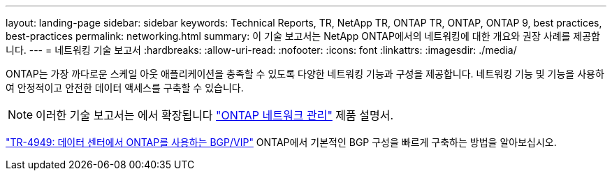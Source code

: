---
layout: landing-page 
sidebar: sidebar 
keywords: Technical Reports, TR, NetApp TR, ONTAP TR, ONTAP, ONTAP 9, best practices, best-practices 
permalink: networking.html 
summary: 이 기술 보고서는 NetApp ONTAP에서의 네트워킹에 대한 개요와 권장 사례를 제공합니다. 
---
= 네트워킹 기술 보고서
:hardbreaks:
:allow-uri-read: 
:nofooter: 
:icons: font
:linkattrs: 
:imagesdir: ./media/


[role="lead"]
ONTAP는 가장 까다로운 스케일 아웃 애플리케이션을 충족할 수 있도록 다양한 네트워킹 기능과 구성을 제공합니다. 네트워킹 기능 및 기능을 사용하여 안정적이고 안전한 데이터 액세스를 구축할 수 있습니다.

[NOTE]
====
이러한 기술 보고서는 에서 확장됩니다 link:https://docs.netapp.com/us-en/ontap/network-management/index.html["ONTAP 네트워크 관리"] 제품 설명서.

====
link:https://www.netapp.com/pdf.html?item=/media/79703-TR-4949.pdf["TR-4949: 데이터 센터에서 ONTAP를 사용하는 BGP/VIP"^]
ONTAP에서 기본적인 BGP 구성을 빠르게 구축하는 방법을 알아보십시오.
